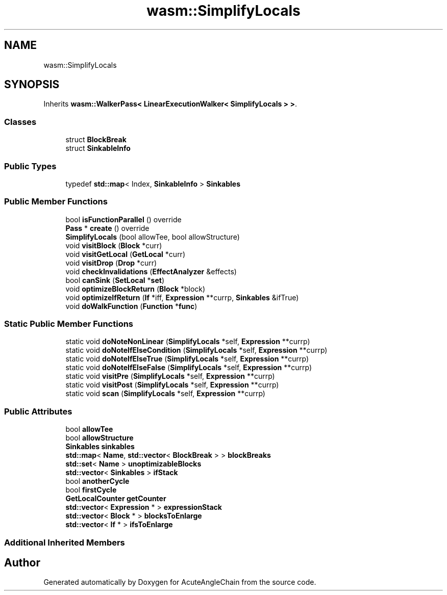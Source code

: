 .TH "wasm::SimplifyLocals" 3 "Sun Jun 3 2018" "AcuteAngleChain" \" -*- nroff -*-
.ad l
.nh
.SH NAME
wasm::SimplifyLocals
.SH SYNOPSIS
.br
.PP
.PP
Inherits \fBwasm::WalkerPass< LinearExecutionWalker< SimplifyLocals > >\fP\&.
.SS "Classes"

.in +1c
.ti -1c
.RI "struct \fBBlockBreak\fP"
.br
.ti -1c
.RI "struct \fBSinkableInfo\fP"
.br
.in -1c
.SS "Public Types"

.in +1c
.ti -1c
.RI "typedef \fBstd::map\fP< Index, \fBSinkableInfo\fP > \fBSinkables\fP"
.br
.in -1c
.SS "Public Member Functions"

.in +1c
.ti -1c
.RI "bool \fBisFunctionParallel\fP () override"
.br
.ti -1c
.RI "\fBPass\fP * \fBcreate\fP () override"
.br
.ti -1c
.RI "\fBSimplifyLocals\fP (bool allowTee, bool allowStructure)"
.br
.ti -1c
.RI "void \fBvisitBlock\fP (\fBBlock\fP *curr)"
.br
.ti -1c
.RI "void \fBvisitGetLocal\fP (\fBGetLocal\fP *curr)"
.br
.ti -1c
.RI "void \fBvisitDrop\fP (\fBDrop\fP *curr)"
.br
.ti -1c
.RI "void \fBcheckInvalidations\fP (\fBEffectAnalyzer\fP &effects)"
.br
.ti -1c
.RI "bool \fBcanSink\fP (\fBSetLocal\fP *\fBset\fP)"
.br
.ti -1c
.RI "void \fBoptimizeBlockReturn\fP (\fBBlock\fP *block)"
.br
.ti -1c
.RI "void \fBoptimizeIfReturn\fP (\fBIf\fP *iff, \fBExpression\fP **currp, \fBSinkables\fP &ifTrue)"
.br
.ti -1c
.RI "void \fBdoWalkFunction\fP (\fBFunction\fP *\fBfunc\fP)"
.br
.in -1c
.SS "Static Public Member Functions"

.in +1c
.ti -1c
.RI "static void \fBdoNoteNonLinear\fP (\fBSimplifyLocals\fP *self, \fBExpression\fP **currp)"
.br
.ti -1c
.RI "static void \fBdoNoteIfElseCondition\fP (\fBSimplifyLocals\fP *self, \fBExpression\fP **currp)"
.br
.ti -1c
.RI "static void \fBdoNoteIfElseTrue\fP (\fBSimplifyLocals\fP *self, \fBExpression\fP **currp)"
.br
.ti -1c
.RI "static void \fBdoNoteIfElseFalse\fP (\fBSimplifyLocals\fP *self, \fBExpression\fP **currp)"
.br
.ti -1c
.RI "static void \fBvisitPre\fP (\fBSimplifyLocals\fP *self, \fBExpression\fP **currp)"
.br
.ti -1c
.RI "static void \fBvisitPost\fP (\fBSimplifyLocals\fP *self, \fBExpression\fP **currp)"
.br
.ti -1c
.RI "static void \fBscan\fP (\fBSimplifyLocals\fP *self, \fBExpression\fP **currp)"
.br
.in -1c
.SS "Public Attributes"

.in +1c
.ti -1c
.RI "bool \fBallowTee\fP"
.br
.ti -1c
.RI "bool \fBallowStructure\fP"
.br
.ti -1c
.RI "\fBSinkables\fP \fBsinkables\fP"
.br
.ti -1c
.RI "\fBstd::map\fP< \fBName\fP, \fBstd::vector\fP< \fBBlockBreak\fP > > \fBblockBreaks\fP"
.br
.ti -1c
.RI "\fBstd::set\fP< \fBName\fP > \fBunoptimizableBlocks\fP"
.br
.ti -1c
.RI "\fBstd::vector\fP< \fBSinkables\fP > \fBifStack\fP"
.br
.ti -1c
.RI "bool \fBanotherCycle\fP"
.br
.ti -1c
.RI "bool \fBfirstCycle\fP"
.br
.ti -1c
.RI "\fBGetLocalCounter\fP \fBgetCounter\fP"
.br
.ti -1c
.RI "\fBstd::vector\fP< \fBExpression\fP * > \fBexpressionStack\fP"
.br
.ti -1c
.RI "\fBstd::vector\fP< \fBBlock\fP * > \fBblocksToEnlarge\fP"
.br
.ti -1c
.RI "\fBstd::vector\fP< \fBIf\fP * > \fBifsToEnlarge\fP"
.br
.in -1c
.SS "Additional Inherited Members"


.SH "Author"
.PP 
Generated automatically by Doxygen for AcuteAngleChain from the source code\&.
